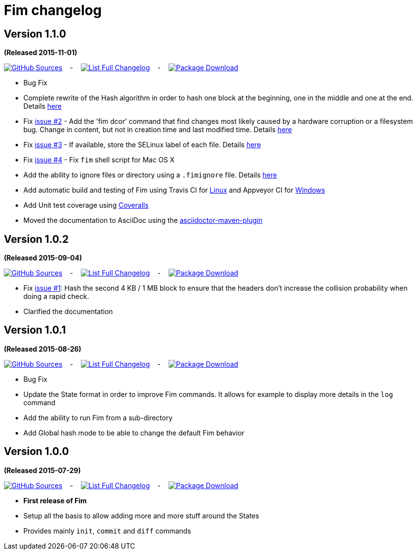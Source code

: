 = Fim changelog


== Version 1.1.0
*(Released 2015-11-01)*

https://github.com/evrignaud/fim/tree/1.1.0[image:icons/octocat.png[GitHub] Sources]
&nbsp;&nbsp; - &nbsp;&nbsp;
https://github.com/evrignaud/fim/compare/1.0.2%2E%2E%2E1.1.0[image:icons/list.png[List] Full Changelog]
&nbsp;&nbsp; - &nbsp;&nbsp;
https://github.com/evrignaud/fim/releases/tag/1.1.0[image:icons/package.png[Package] Download]

* Bug Fix
* Complete rewrite of the Hash algorithm in order to hash one block at the beginning, one in the middle and one at the end.
Details <<how-does-it-work.adoc#_how_does_it_work,here>>
* Fix https://github.com/evrignaud/fim/issues/2[issue #2] - Add the 'fim dcor' command that find changes most likely caused by a hardware corruption or a filesystem bug.
Change in content, but not in creation time and last modified time.
Details <<hardware-corruption-detection.adoc#_hardware_corruption_detection,here>>
* Fix https://github.com/evrignaud/fim/issues/3[issue #3] - If available, store the SELinux label of each file.
Details <<file-permissions-management.adoc#_file_permissions_management,here>>
* Fix https://github.com/evrignaud/fim/issues/4[issue #4] - Fix `fim` shell script for Mac OS X
* Add the ability to ignore files or directory using a `.fimignore` file.
Details <<faq.adoc#_ignoring_files_or_directories,here>>
* Add automatic build and testing of Fim using Travis CI for https://travis-ci.org/evrignaud/fim[Linux] and Appveyor CI for https://ci.appveyor.com/project/evrignaud/fim[Windows]
* Add Unit test coverage using https://coveralls.io/github/evrignaud/fim?branch=master[Coveralls]
* Moved the documentation to AsciiDoc using the http://asciidoctor.org/docs/asciidoctor-maven-plugin/[asciidoctor-maven-plugin]

== Version 1.0.2
*(Released 2015-09-04)*

https://github.com/evrignaud/fim/tree/1.0.2[image:icons/octocat.png[GitHub] Sources]
&nbsp;&nbsp; - &nbsp;&nbsp;
https://github.com/evrignaud/fim/compare/1.0.1%2E%2E%2E1.0.2[image:icons/list.png[List] Full Changelog]
&nbsp;&nbsp; - &nbsp;&nbsp;
https://github.com/evrignaud/fim/releases/tag/1.0.2[image:icons/package.png[Package] Download]

* Fix https://github.com/evrignaud/fim/issues/1[issue #1]:
  Hash the second 4 KB / 1 MB block to ensure that the headers don't increase the collision probability when doing a rapid check.
* Clarified the documentation


== Version 1.0.1
*(Released 2015-08-26)*

https://github.com/evrignaud/fim/tree/1.0.1[image:icons/octocat.png[GitHub] Sources]
&nbsp;&nbsp; - &nbsp;&nbsp;
https://github.com/evrignaud/fim/compare/1.0.0%2E%2E%2E1.0.1[image:icons/list.png[List] Full Changelog]
&nbsp;&nbsp; - &nbsp;&nbsp;
https://github.com/evrignaud/fim/releases/tag/1.0.1[image:icons/package.png[Package] Download]

* Bug Fix
* Update the State format in order to improve Fim commands. It allows for example to display more details in the `log` command
* Add the ability to run Fim from a sub-directory
* Add Global hash mode to be able to change the default Fim behavior


== Version 1.0.0
*(Released 2015-07-29)*

https://github.com/evrignaud/fim/tree/1.0.0[image:icons/octocat.png[GitHub] Sources]
&nbsp;&nbsp; - &nbsp;&nbsp;
https://github.com/evrignaud/fim/compare/Initial_commit%2E%2E%2E1.0.0[image:icons/list.png[List] Full Changelog]
&nbsp;&nbsp; - &nbsp;&nbsp;
https://github.com/evrignaud/fim/releases/tag/1.0.0[image:icons/package.png[Package] Download]

* *First release of Fim*
* Setup all the basis to allow adding more and more stuff around the States
* Provides mainly `init`, `commit` and `diff` commands
